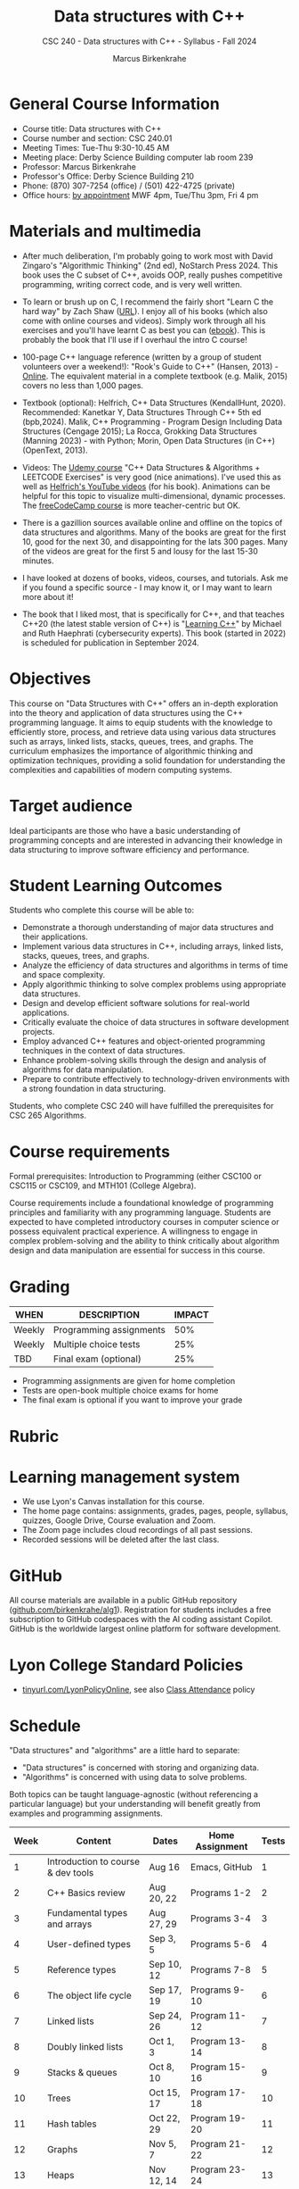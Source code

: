 #+title: Data structures with C++
#+author: Marcus Birkenkrahe
#+startup: overview hideblocks indent
#+subtitle: CSC 240 - Data structures with C++ - Syllabus - Fall 2024
#+options: toc:1 num:1
* General Course Information
#+attr_html: :width 400px:
[[../img/poster.png]]

- Course title: Data structures with C++
- Course number and section: CSC 240.01
- Meeting Times: Tue-Thu 9:30-10.45 AM
- Meeting place: Derby Science Building computer lab room 239
- Professor: Marcus Birkenkrahe
- Professor's Office: Derby Science Building 210
- Phone: (870) 307-7254 (office) / (501) 422-4725 (private)
- Office hours: [[https://calendar.app.google/yjr7tB7foMYowRJm7][by appointment]] MWF 4pm, Tue/Thu 3pm, Fri 4 pm

* Materials and multimedia

- After much deliberation, I'm probably going to work most with David
  Zingaro's "Algorithmic Thinking" (2nd ed), NoStarch Press 2024. This
  book uses the C subset of C++, avoids OOP, really pushes competitive
  programming, writing correct code, and is very well written.

- To learn or brush up on C, I recommend the fairly short "Learn C the
  hard way" by Zach Shaw ([[https://learncodethehardway.com][URL]]). I enjoy all of his books (which also
  come with online courses and videos). Simply work through all his
  exercises and you'll have learnt C as best you can ([[https://www.amazon.com/Learn-Hard-Way-Practical-Computational-ebook/dp/B013PNU6VQ/][ebook]]). This is
  probably the book that I'll use if I overhaul the intro C course!

- 100-page C++ language reference (written by a group of student
  volunteers over a weekend!): "Rook's Guide to C++" (Hansen, 2013) -
  [[https://rooksguide.org/wp-content/uploads/2013/12/rooks-guide-isbn-version.pdf][Online]]. The equivalent material in a complete textbook
  (e.g. Malik, 2015) covers no less than 1,000 pages.
  
- Textbook (optional): Helfrich, C++ Data Structures (KendallHunt,
  2020). Recommended: Kanetkar Y, Data Structures Through C++ 5th ed
  (bpb,2024). Malik, C++ Programming - Program Design Including Data
  Structures (Cengage 2015); La Rocca, Grokking Data Structures
  (Manning 2023) - with Python; Morin, Open Data Structures (in C++)
  (OpenText, 2013).

- Videos: The [[https://scottbarrett.com/][Udemy course]] "C++ Data Structures & Algorithms +
  LEETCODE Exercises" is very good (nice animations). I've used this
  as well as [[https://www.youtube.com/@CPlusPlusDataStructures/videos][Helfrich's YouTube videos]] (for his book). Animations can
  be helpful for this topic to visualize multi-dimensional, dynamic
  processes. The [[https://youtu.be/B31LgI4Y4DQ?si=mu7z5qTupDg1Pu3x][freeCodeCamp course]] is more teacher-centric but OK.

- There is a gazillion sources available online and offline on the
  topics of data structures and algorithms. Many of the books are
  great for the first 10, good for the next 30, and disappointing for
  the lats 300 pages. Many of the videos are great for the first 5 and
  lousy for the last 15-30 minutes.

- I have looked at dozens of books, videos, courses, and
  tutorials. Ask me if you found a specific source - I may know it, or
  I may want to learn more about it!

- The book that I liked most, that is specifically for C++, and that
  teaches C++20 (the latest stable version of C++) is "[[https://www.manning.com/books/learning-c-plus-plus][Learning C++]]"
  by Michael and Ruth Haephrati (cybersecurity experts). This book
  (started in 2022) is scheduled for publication in September 2024.

* Objectives

This course on "Data Structures with C++" offers an in-depth
exploration into the theory and application of data structures using
the C++ programming language. It aims to equip students with the
knowledge to efficiently store, process, and retrieve data using
various data structures such as arrays, linked lists, stacks, queues,
trees, and graphs. The curriculum emphasizes the importance of
algorithmic thinking and optimization techniques, providing a solid
foundation for understanding the complexities and capabilities of
modern computing systems.

* Target audience

 Ideal participants are those who have a basic understanding of
 programming concepts and are interested in advancing their knowledge
 in data structuring to improve software efficiency and performance.

* Student Learning Outcomes

Students who complete this course will be able to:
- Demonstrate a thorough understanding of major data structures and
  their applications.
- Implement various data structures in C++, including arrays, linked
  lists, stacks, queues, trees, and graphs.
- Analyze the efficiency of data structures and algorithms in terms of
  time and space complexity.
- Apply algorithmic thinking to solve complex problems using
  appropriate data structures.
- Design and develop efficient software solutions for real-world
  applications.
- Critically evaluate the choice of data structures in software
  development projects.
- Employ advanced C++ features and object-oriented programming
  techniques in the context of data structures.
- Enhance problem-solving skills through the design and analysis of
  algorithms for data manipulation.
- Prepare to contribute effectively to technology-driven environments
  with a strong foundation in data structuring.

Students, who complete CSC 240 will have fulfilled the prerequisites
for CSC 265 Algorithms.

* Course requirements

Formal prerequisites: Introduction to Programming (either CSC100 or
CSC115 or CSC109, and MTH101 (College Algebra).

Course requirements include a foundational knowledge of programming
principles and familiarity with any programming language. Students
are expected to have completed introductory courses in computer
science or possess equivalent practical experience. A willingness to
engage in complex problem-solving and the ability to think critically
about algorithm design and data manipulation are essential for success
in this course.

* Grading

| WHEN   | DESCRIPTION             | IMPACT |
|--------+-------------------------+--------|
| Weekly | Programming assignments |    50% |
| Weekly | Multiple choice tests   |    25% |
| TBD    | Final exam (optional)   |    25% |

- Programming assignments are given for home completion
- Tests are open-book multiple choice exams for home
- The final exam is optional if you want to improve your grade

* Rubric

#+attr_html: :width 600px:
[[../img/rubric.png]]

* Learning management system

- We use Lyon's Canvas installation for this course.
- The home page contains: assignments, grades, pages, people,
  syllabus, quizzes, Google Drive, Course evaluation and Zoom.
- The Zoom page includes cloud recordings of all past sessions.
- Recorded sessions will be deleted after the last class.

* GitHub

All course materials are available in a public GitHub repository
([[https://github.com/birkenkrahe/alg1][github.com/birkenkrahe/alg1]]). Registration for students includes a
free subscription to GitHub codespaces with the AI coding assistant
Copilot. GitHub is the worldwide largest online platform for software
development.

* Lyon College Standard Policies

- [[https://tinyurl.com/LyonPolicyOnline][tinyurl.com/LyonPolicyOnline]], see also [[https://catalog.lyon.edu/class-attendance][Class Attendance]] policy

* Schedule

"Data structures" and "algorithms" are a little hard to separate:
- "Data structures" is concerned with storing and organizing data.
- "Algorithms" is concerned with using data to solve problems.

Both topics can be taught language-agnostic (without referencing a
particular language) but your understanding will benefit greatly from
examples and programming assignments.

| Week | Content                                 | Dates      | Home Assignment | Tests |
|------+-----------------------------------------+------------+-----------------+-------|
|    1 | Introduction to course & dev tools      | Aug 16     | Emacs, GitHub   |     1 |
|------+-----------------------------------------+------------+-----------------+-------|
|    2 | C++ Basics review                       | Aug 20, 22 | Programs 1-2    |     2 |
|------+-----------------------------------------+------------+-----------------+-------|
|    3 | Fundamental types and arrays            | Aug 27, 29 | Programs 3-4    |     3 |
|------+-----------------------------------------+------------+-----------------+-------|
|    4 | User-defined types                      | Sep 3, 5   | Programs 5-6    |     4 |
|------+-----------------------------------------+------------+-----------------+-------|
|    5 | Reference types                         | Sep 10, 12 | Programs 7-8    |     5 |
|------+-----------------------------------------+------------+-----------------+-------|
|    6 | The object life cycle                   | Sep 17, 19 | Programs 9-10   |     6 |
|------+-----------------------------------------+------------+-----------------+-------|
|    7 | Linked lists                            | Sep 24, 26 | Program 11-12   |     7 |
|------+-----------------------------------------+------------+-----------------+-------|
|    8 | Doubly linked lists                     | Oct 1, 3   | Program 13-14   |     8 |
|------+-----------------------------------------+------------+-----------------+-------|
|    9 | Stacks & queues                         | Oct 8, 10  | Program 15-16   |     9 |
|------+-----------------------------------------+------------+-----------------+-------|
|   10 | Trees                                   | Oct 15, 17 | Program 17-18   |    10 |
|------+-----------------------------------------+------------+-----------------+-------|
|   11 | Hash tables                             | Oct 22, 29 | Program 19-20   |    11 |
|------+-----------------------------------------+------------+-----------------+-------|
|   12 | Graphs                                  | Nov 5, 7   | Program 21-22   |    12 |
|------+-----------------------------------------+------------+-----------------+-------|
|   13 | Heaps                                   | Nov 12, 14 | Program 23-24   |    13 |
|------+-----------------------------------------+------------+-----------------+-------|
|   14 | Recursion                               | Nov 19, 21 | Program 25-26   |    14 |
|------+-----------------------------------------+------------+-----------------+-------|
|   15 | Hash tables, AVL trees, red-black trees | Dec 3, 5   |                 |    15 |
|------+-----------------------------------------+------------+-----------------+-------|

* A note on using AI to write code for you or debug your code

*Short summary:* For students, using AI is a waste of time at best, and
a crime against your ability to learn at worst. Learning never comes
without pain and (temporary) desperation. AI is like a pill but one
that only works some of the time, and you'll never know when. Instead:
join Lyon's Programming Student Club and experience the pain of not
knowing first hand every week!

*Will you be punished for using AI in my class?* Not directly because
nobody can tell if you used AI or not but indirectly by turning in
suboptimal results, by learning less, and by having less time for
other, more productive activities.

*Are there any data on this?* Not much on coding as such but a recent
(15 July), substantive, long (59 p) paper titled "Generative AI Can
Harm Learning"), based on a very carefully conducted field experiment
with a large (1000) sample of high school students concluded: "Our
results suggest that students attempt to use [AI] as a "crutch" during
practice problem sessions, and when successful, perform worse on their
own. Thus, to maintain long-term productivity, we must be cautious
when deploying generative AI to ensure humans continue to learn
critical skills."  ([[https://papers.ssrn.com/sol3/papers.cfm?abstract_id=4895486&s=03][Bastani et al, 2024]]).

** *References*

Bastani, Hamsa and Bastani, Osbert and Sungu, Alp and Ge, Haosen and
Kabakcı, Özge and Mariman, Rei, Generative AI Can Harm Learning
(July 15, 2024). [[https://papers.ssrn.com/sol3/papers.cfm?abstract_id=4895486&s=03#][Available at ssrn.com]].






